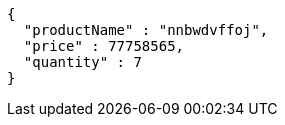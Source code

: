 [source,json,options="nowrap"]
----
{
  "productName" : "nnbwdvffoj",
  "price" : 77758565,
  "quantity" : 7
}
----